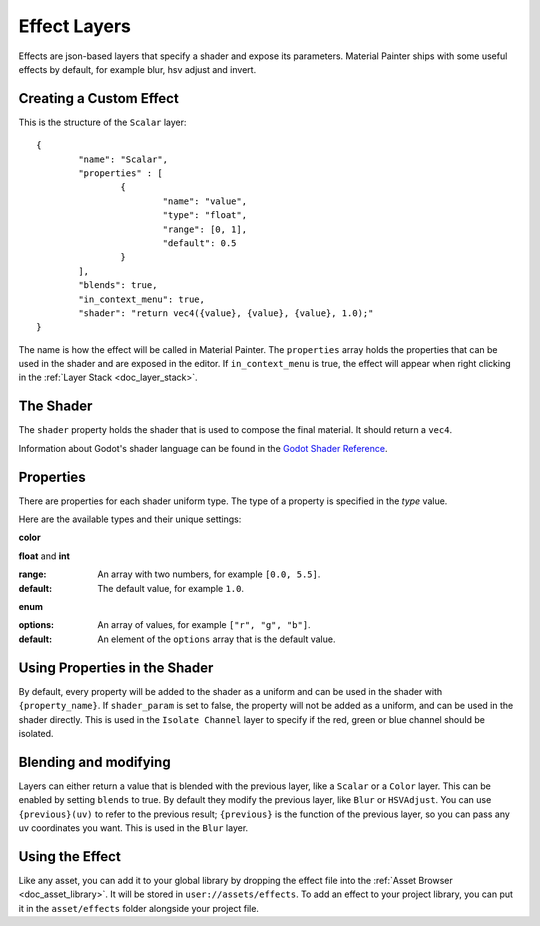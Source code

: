 Effect Layers
=============

Effects are json-based layers that specify a shader and expose its parameters. Material Painter ships with some useful effects by default, for example blur, hsv adjust and invert.

Creating a Custom Effect
------------------------

This is the structure of the ``Scalar`` layer:
::

	{
		"name": "Scalar",
		"properties" : [
			{
				"name": "value",
				"type": "float",
				"range": [0, 1],
				"default": 0.5
			}
		],
		"blends": true,
		"in_context_menu": true,
		"shader": "return vec4({value}, {value}, {value}, 1.0);"
	}

The name is how the effect will be called in Material Painter. The ``properties`` array holds the properties that can be used in the shader and are exposed in the editor. If ``in_context_menu`` is true, the effect will appear when right clicking in the :ref:`Layer Stack <doc_layer_stack>`.

The Shader
----------

The ``shader`` property holds the shader that is used to compose the final material. It should return a ``vec4``.

Information about Godot's shader language can be found in the `Godot Shader Reference`_.

.. _Godot Shader Reference: https://docs.godotengine.org/en/latest/tutorials/shaders/shader_reference/index.html

Properties
----------

There are properties for each shader uniform type. The type of a property is specified in the `type` value.

Here are the available types and their unique settings:

**color**

**float** and **int**

:range: An array with two numbers, for example ``[0.0, 5.5]``.
:default: The default value, for example ``1.0``.

**enum**

:options: An array of values, for example ``["r", "g", "b"]``.
:default: An element of the ``options`` array that is the default value.

Using Properties in the Shader
------------------------------

By default, every property will be added to the shader as a uniform and can be used in the shader with ``{property_name}``. If ``shader_param`` is set to false, the property will not be added as a uniform, and can be used in the shader directly. This is used in the ``Isolate Channel`` layer to specify if the red, green or blue channel should be isolated.

Blending and modifying
----------------------

Layers can either return a value that is blended with the previous layer, like a ``Scalar`` or a ``Color`` layer. This can be enabled by setting ``blends`` to true.
By default they modify the previous layer, like ``Blur`` or ``HSVAdjust``. You can use ``{previous}(uv)`` to refer to the previous result; ``{previous}`` is the function of the previous layer, so you can pass any uv coordinates you want. This is used in the ``Blur`` layer.

Using the Effect
----------------

Like any asset, you can add it to your global library by dropping the effect file into the :ref:`Asset Browser <doc_asset_library>`. It will be stored in ``user://assets/effects``. To add an effect to your project library, you can put it in the ``asset/effects`` folder alongside your project file.
